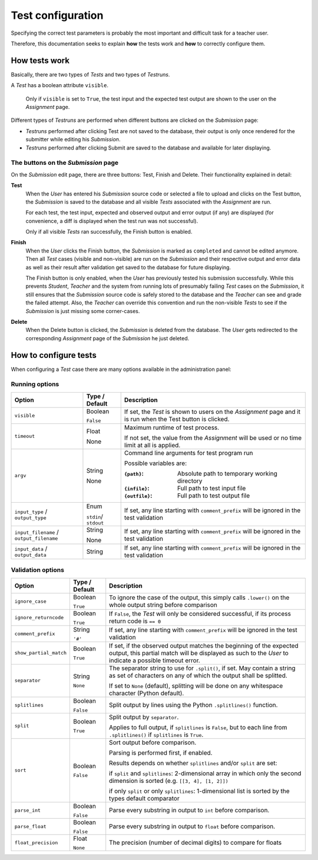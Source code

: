 Test configuration
==================

Specifying the correct test parameters is probably the most important and difficult task for a teacher user.

Therefore, this documentation seeks to explain **how** the tests work and **how** to correctly configure them.

How tests work
--------------

Basically, there are two types of *Tests* and two types of *Testruns*.

A *Test* has a boolean attribute ``visible``. 

    Only if ``visible`` is set to ``True``, the test input and the expected test output are shown to the user on the *Assignment* page.

Different types of *Testruns* are performed when different buttons are clicked on the *Submission* page:

-  *Testruns* performed after clicking Test are not saved to the database, their output is only once rendered for the submitter while editing his *Submission*.

-  *Testruns* performed after clicking Submit are saved to the database and available for later displaying.

The buttons on the *Submission* page
^^^^^^^^^^^^^^^^^^^^^^^^^^^^^^^^^^^^

On the *Submission* edit page, there are three buttons: 
Test, Finish and Delete.
Their functionality explained in detail:

**Test**
    When the *User* has entered his *Submission* source code or selected a file to upload and clicks on the Test button, the *Submission* is saved to the database and all visible *Tests* associated with the *Assignment* are run. 

    For each test, the test input, expected and observed output and error output (if any) are displayed (for convenience, a diff is displayed when the test run was not successful).

    Only if all visible *Tests* ran successfully, the Finish button is enabled.

**Finish**
    When the *User* clicks the Finish button, the *Submission* is marked as ``completed`` and cannot be edited anymore. Then all *Test* cases (visible and non-visible) are run on the *Submission* and their respective output and error data as well as their result after validation get saved to the database for future displaying.

    The Finish button is only enabled, when the *User* has previously tested his submission successfully. While this prevents *Student*, *Teacher* and the system from running lots of presumably failing *Test* cases on the *Submission*, it still ensures that the *Submission* source code is safely stored to the database and the *Teacher* can see and grade the failed attempt. 
    Also, the *Teacher* can override this convention and run the non-visible *Tests* to see if the *Submission* is just missing some corner-cases.

**Delete**
    When the Delete button is clicked, the *Submission* is deleted from the database. The *User* gets redirected to the corresponding *Assignment* page of the *Submission* he just deleted.

How to configure tests
----------------------

When configuring a *Test* case there are many options available in the administration panel:

Running options
^^^^^^^^^^^^^^^

+-------------------------+----------+---------------------------------+
| Option                  | Type /   | Description                     |
|                         | Default  |                                 |
+=========================+==========+=================================+
| ``visible``             | Boolean  | If set, the *Test* is shown to  |
|                         |          | users on the *Assignment* page  |
|                         | ``False``| and it is run when the Test     |
|                         |          | button is clicked.              |
+-------------------------+----------+---------------------------------+
| ``timeout``             | Float    | Maximum runtime of test process.|
|                         |          |                                 |
|                         | None     | If not set, the value from the  |
|                         |          | *Assignment* will be used or no |
|                         |          | time limit at all is applied.   |
+-------------------------+----------+---------------------------------+
| ``argv``                | String   | Command line arguments for test |
|                         |          | program run                     |
|                         | None     |                                 |
|                         |          | Possible variables are:         |
|                         |          |                                 |
|                         |          | :``{path}``:                    |
|                         |          |     Absolute path to            |
|                         |          |     temporary working directory |
|                         |          | :``{infile}``:                  |
|                         |          |     Full path to test           |
|                         |          |     input file                  |
|                         |          | :``{outfile}``:                 |
|                         |          |     Full path to test           |
|                         |          |     output file                 |
|                         |          |                                 |
+-------------------------+----------+---------------------------------+
| ``input_type`` /        |Enum      | If set, any line starting with  |
| ``output_type``         |          | ``comment_prefix`` will be      |
|                         |``stdin``/| ignored in the test validation  |
|                         |``stdout``|                                 |
|                         |          |                                 |
+-------------------------+----------+---------------------------------+
| ``input_filename`` /    | String   | If set, any line starting with  |
| ``output_filename``     |          | ``comment_prefix`` will be      |
|                         | None     | ignored in the test validation  |
|                         |          |                                 |
|                         |          |                                 |
+-------------------------+----------+---------------------------------+
| ``input_data`` /        | String   | If set, any line starting with  |
| ``output_data``         |          | ``comment_prefix`` will be      |
|                         |          | ignored in the test validation  |
|                         |          |                                 |
|                         |          |                                 |
+-------------------------+----------+---------------------------------+


Validation options
^^^^^^^^^^^^^^^^^^^^^

+-------------------------+----------+---------------------------------+
| Option                  | Type /   | Description                     |
|                         | Default  |                                 |
+=========================+==========+=================================+
| ``ignore_case``         | Boolean  | To ignore the case of the       |
|                         |          | output, this simply calls       |
|                         | ``True`` | ``.lower()`` on the whole       |
|                         |          | output string before comparison |
+-------------------------+----------+---------------------------------+
| ``ignore_returncode``   | Boolean  | If ``False``, the *Test* will   |
|                         |          | only be considered successful,  |
|                         | ``True`` | if its process return code is   |
|                         |          | ``== 0``                        |
|                         |          |                                 |
|                         |          |                                 |
+-------------------------+----------+---------------------------------+
| ``comment_prefix``      | String   | If set, any line starting with  |
|                         |          | ``comment_prefix`` will be      |
|                         | ``'#'``  | ignored in the test validation  |
|                         |          |                                 |
|                         |          |                                 |
+-------------------------+----------+---------------------------------+
| ``show_partial_match``  | Boolean  | If set, if the observed output  |
|                         |          | matches the beginning of the    |
|                         | ``True`` | expected output, this partial   |
|                         |          | match will be displayed as such |
|                         |          | to the *User* to indicate a     |
|                         |          | possible timeout error.         |
+-------------------------+----------+---------------------------------+
| ``separator``           | String   | The separator string to use for |
|                         |          | ``.split()``, if set.           |
|                         | ``None`` | May contain a string as set of  |
|                         |          | characters on any of which the  |
|                         |          | output shall be splitted.       |
|                         |          |                                 |
|                         |          | If set to ``None`` (default),   |
|                         |          | splitting will be done on any   |
|                         |          | whitespace character            |
|                         |          | (Python default).               |
+-------------------------+----------+---------------------------------+
| ``splitlines``          | Boolean  | Split output by lines using the |
|                         |          | Python ``.splitlines()``        |
|                         | ``False``| function.                       |
|                         |          |                                 |
|                         |          |                                 |
+-------------------------+----------+---------------------------------+
| ``split``               | Boolean  | Split output by ``separator``.  |
|                         |          |                                 |
|                         | ``True`` | Applies to full output, if      |
|                         |          | ``splitlines`` is ``False``,    |
|                         |          | but to each line from           |
|                         |          | ``.splitlines()`` if            |
|                         |          | ``splitlines`` is ``True``.     |
+-------------------------+----------+---------------------------------+
| ``sort``                | Boolean  |                                 |
|                         |          |                                 |
|                         | ``False``|                                 |
|                         |          | Sort output before comparison.  |
|                         |          |                                 |
|                         |          | Parsing is performed first,     |
|                         |          | if enabled.                     |
|                         |          |                                 |
|                         |          | Results depends on              |
|                         |          | whether ``splitlines`` and/or   |
|                         |          | ``split`` are set:              |
|                         |          |                                 |
|                         |          | if ``split`` and ``splitlines``:|
|                         |          | 2-dimensional array in which    |
|                         |          | only the second dimension is    |
|                         |          | sorted (e.g.                    |
|                         |          | ``[[3, 4], [1, 2]])``           |
|                         |          |                                 |
|                         |          | if only ``split`` or only       |
|                         |          | ``splitlines``:                 |
|                         |          | 1-dimensional list is sorted    |
|                         |          | by the types default comparator |
+-------------------------+----------+---------------------------------+
| ``parse_int``           | Boolean  | Parse every substring in output |
|                         |          | to ``int`` before comparison.   |
|                         | ``False``|                                 |
|                         |          |                                 |
|                         |          |                                 |
+-------------------------+----------+---------------------------------+
| ``parse_float``         | Boolean  | Parse every substring in output |
|                         |          | to ``float`` before comparison. |
|                         | ``False``|                                 |
|                         |          |                                 |
|                         |          |                                 |
+-------------------------+----------+---------------------------------+
| ``float_precision``     | Float    | The precision (number of        |
|                         |          | decimal digits) to compare      |
|                         | ``None`` | for floats                      |
|                         |          |                                 |
|                         |          |                                 |
+-------------------------+----------+---------------------------------+






